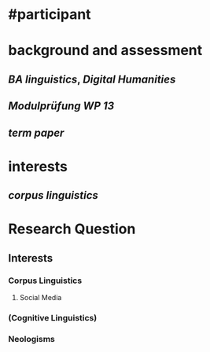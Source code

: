 * #participant
* background and assessment
** [[BA linguistics]], [[Digital Humanities]]
** [[Modulprüfung WP 13]]
** [[term paper]]
* interests
** [[corpus linguistics]]
* Research Question
:PROPERTIES:
:heading: true
:END:
** Interests
*** Corpus Linguistics
**** Social Media
*** (Cognitive Linguistics)
*** Neologisms